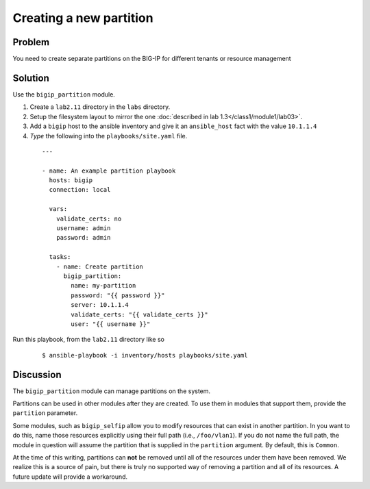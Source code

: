 Creating a new partition
========================

Problem
-------

You need to create separate partitions on the BIG-IP for different
tenants or resource management

Solution
--------

Use the ``bigip_partition`` module.

#. Create a ``lab2.11`` directory in the ``labs`` directory.
#. Setup the filesystem layout to mirror the one :doc:`described in lab 1.3</class1/module1/lab03>`.
#. Add a ``bigip`` host to the ansible inventory and give it an ``ansible_host``
   fact with the value ``10.1.1.4``
#. *Type* the following into the ``playbooks/site.yaml`` file.

  ::

   ---

   - name: An example partition playbook
     hosts: bigip
     connection: local

     vars:
       validate_certs: no
       username: admin
       password: admin

     tasks:
       - name: Create partition
         bigip_partition:
           name: my-partition
           password: "{{ password }}"
           server: 10.1.1.4
           validate_certs: "{{ validate_certs }}"
           user: "{{ username }}"

Run this playbook, from the ``lab2.11`` directory like so

  ::

   $ ansible-playbook -i inventory/hosts playbooks/site.yaml

Discussion
----------

The ``bigip_partition`` module can manage partitions on the system.

Partitions can be used in other modules after they are created. To use them
in modules that support them, provide the ``partition`` parameter.

Some modules, such as ``bigip_selfip`` allow you to modify resources that can
exist in another partition. In you want to do this, name those resources
explicitly using their full path (i.e., ``/foo/vlan1``). If you do not name the
full path, the module in question will assume the partition that is supplied
in the ``partition`` argument. By default, this is ``Common``.

At the time of this writing, partitions can **not** be removed until all of the
resources under them have been removed. We realize this is a source of pain,
but there is truly no supported way of removing a partition and all of its
resources. A future update will provide a workaround.
